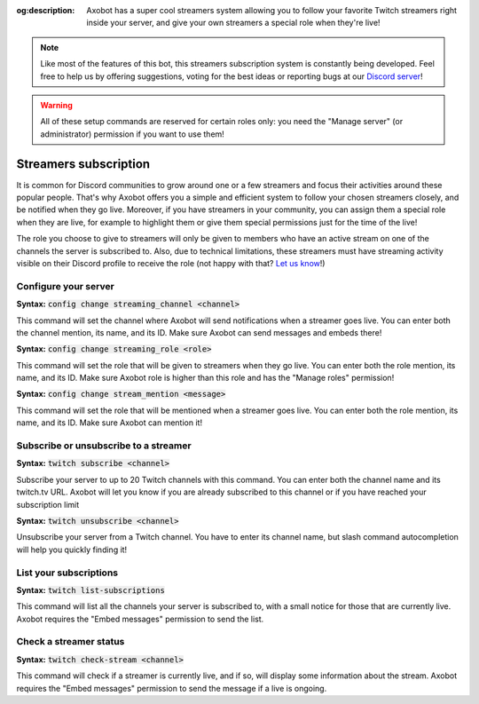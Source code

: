 :og:description: Axobot has a super cool streamers system allowing you to follow your favorite Twitch streamers right inside your server, and give your own streamers a special role when they're live!

.. note:: Like most of the features of this bot, this streamers subscription system is constantly being developed. Feel free to help us by offering suggestions, voting for the best ideas or reporting bugs at our `Discord server <https://discord.gg/N55zY88>`__!

.. warning:: All of these setup commands are reserved for certain roles only: you need the "Manage server" (or administrator) permission if you want to use them!

======================
Streamers subscription
======================

It is common for Discord communities to grow around one or a few streamers and focus their activities around these popular people. That's why Axobot offers you a simple and efficient system to follow your chosen streamers closely, and be notified when they go live.  
Moreover, if you have streamers in your community, you can assign them a special role when they are live, for example to highlight them or give them special permissions just for the time of the live!

The role you choose to give to streamers will only be given to members who have an active stream on one of the channels the server is subscribed to. Also, due to technical limitations, these streamers must have streaming activity visible on their Discord profile to receive the role (not happy with that? `Let us know <https://discord.gg/N55zY88>`__!)


Configure your server
---------------------

**Syntax:** :code:`config change streaming_channel <channel>`

This command will set the channel where Axobot will send notifications when a streamer goes live. You can enter both the channel mention, its name, and its ID. Make sure Axobot can send messages and embeds there!

**Syntax:** :code:`config change streaming_role <role>`

This command will set the role that will be given to streamers when they go live. You can enter both the role mention, its name, and its ID. Make sure Axobot role is higher than this role and has the "Manage roles" permission!

**Syntax:** :code:`config change stream_mention <message>`

This command will set the role that will be mentioned when a streamer goes live. You can enter both the role mention, its name, and its ID. Make sure Axobot can mention it!


Subscribe or unsubscribe to a streamer
--------------------------------------

**Syntax:** :code:`twitch subscribe <channel>`

Subscribe your server to up to 20 Twitch channels with this command. You can enter both the channel name and its twitch.tv URL. Axobot will let you know if you are already subscribed to this channel or if you have reached your subscription limit

**Syntax:** :code:`twitch unsubscribe <channel>`

Unsubscribe your server from a Twitch channel. You have to enter its channel name, but slash command autocompletion will help you quickly finding it!


List your subscriptions
-----------------------

**Syntax:** :code:`twitch list-subscriptions`

This command will list all the channels your server is subscribed to, with a small notice for those that are currently live. Axobot requires the "Embed messages" permission to send the list.


Check a streamer status
-----------------------

**Syntax:** :code:`twitch check-stream <channel>`

This command will check if a streamer is currently live, and if so, will display some information about the stream. Axobot requires the "Embed messages" permission to send the message if a live is ongoing.
